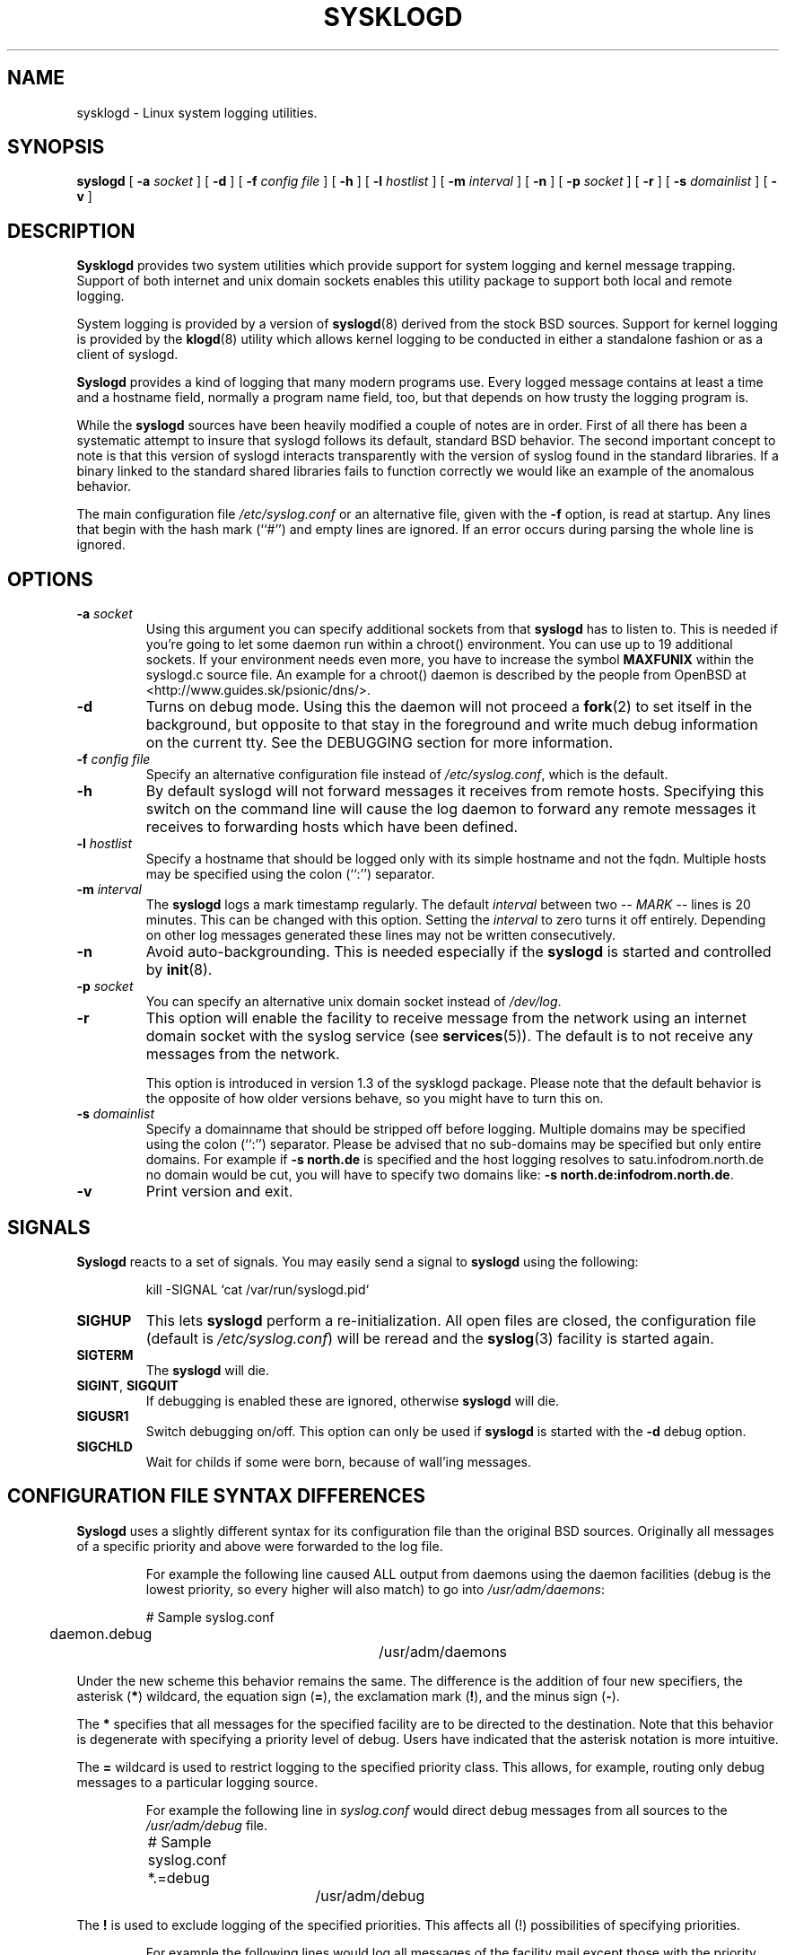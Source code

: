 .\" Copyright 1994 Dr. Greg Wettstein, Enjellic Systems Development.
.\" Copyright 2004 Joey Schulze <joey@infodrom.org>
.\" May be distributed under the GNU General Public License
.\" Sun Aug 30 11:35:55 MET: Martin Schulze: Updates
.\"
.TH SYSKLOGD 8 "9 July 2004" "Version 1.3" "Linux System Administration"
.SH NAME
sysklogd \- Linux system logging utilities.
.SH SYNOPSIS
.B syslogd
.RB [ " \-a "
.I socket
]
.RB [ " \-d " ]
.RB [ " \-f "
.I config file
]
.RB [ " \-h " ] 
.RB [ " \-l "
.I hostlist
]
.RB [ " \-m "
.I interval
] 
.RB [ " \-n " ]
.RB [ " \-p"
.IB socket 
]
.RB [ " \-r " ]
.RB [ " \-s "
.I domainlist
]
.RB [ " \-v " ]
.LP
.SH DESCRIPTION
.B Sysklogd
provides two system utilities which provide support for
system logging and kernel message trapping.  Support of both internet and
unix domain sockets enables this utility package to support both local
and remote logging.

System logging is provided by a version of 
.BR syslogd (8)
derived from the
stock BSD sources.  Support for kernel logging is provided by the
.BR klogd (8)
utility which allows kernel logging to be conducted in either a
standalone fashion or as a client of syslogd.

.B Syslogd
provides a kind of logging that many modern programs use.  Every logged
message contains at least a time and a hostname field, normally a
program name field, too, but that depends on how trusty the logging
program is.

While the
.B syslogd
sources have been heavily modified a couple of notes
are in order.  First of all there has been a systematic attempt to
insure that syslogd follows its default, standard BSD behavior.
The second important concept to note is that this version of syslogd
interacts transparently with the version of syslog found in the
standard libraries.  If a binary linked to the standard shared
libraries fails to function correctly we would like an example of the
anomalous behavior.

The main configuration file
.I /etc/syslog.conf
or an alternative file, given with the 
.B "\-f"
option, is read at startup.  Any lines that begin with the hash mark
(``#'') and empty lines are ignored.  If an error occurs during parsing
the whole line is ignored.

.LP
.SH OPTIONS
.TP
.BI "\-a " "socket"
Using this argument you can specify additional sockets from that
.B syslogd
has to listen to.  This is needed if you're going to let some daemon
run within a chroot() environment.  You can use up to 19 additional
sockets.  If your environment needs even more, you have to increase
the symbol
.B MAXFUNIX
within the syslogd.c source file.  An example for a chroot() daemon is
described by the people from OpenBSD at
<http://www.guides.sk/psionic/dns/>.
.TP
.B "\-d"
Turns on debug mode.  Using this the daemon will not proceed a 
.BR fork (2)
to set itself in the background, but opposite to that stay in the
foreground and write much debug information on the current tty.  See the
DEBUGGING section for more information.
.TP
.BI "\-f " "config file"
Specify an alternative configuration file instead of
.IR /etc/syslog.conf ","
which is the default.
.TP
.BI "\-h "
By default syslogd will not forward messages it receives from remote hosts.
Specifying this switch on the command line will cause the log daemon to
forward any remote messages it receives to forwarding hosts which have been
defined.
.TP
.BI "\-l " "hostlist"
Specify a hostname that should be logged only with its simple hostname
and not the fqdn.  Multiple hosts may be specified using the colon
(``:'') separator.
.TP
.BI "\-m " "interval"
The
.B syslogd
logs a mark timestamp regularly.  The default
.I interval
between two \fI-- MARK --\fR lines is 20 minutes.  This can be changed
with this option.  Setting the
.I interval
to zero turns it off entirely.  Depending on other log messages
generated these lines may not be written consecutively.
.TP
.B "\-n"
Avoid auto-backgrounding.  This is needed especially if the
.B syslogd
is started and controlled by
.BR init (8).
.TP
.BI "\-p " "socket"
You can specify an alternative unix domain socket instead of
.IR /dev/log "."
.TP
.B "\-r"
This option will enable the facility to receive message from the
network using an internet domain socket with the syslog service (see 
.BR services (5)).
The default is to not receive any messages from the network.

This option is introduced in version 1.3 of the sysklogd
package.  Please note that the default behavior is the opposite of
how older versions behave, so you might have to turn this on.
.TP
.BI "\-s " "domainlist"
Specify a domainname that should be stripped off before
logging.  Multiple domains may be specified using the colon (``:'')
separator.
Please be advised that no sub-domains may be specified but only entire
domains.  For example if
.B "\-s north.de"
is specified and the host logging resolves to satu.infodrom.north.de
no domain would be cut, you will have to specify two domains like:
.BR "\-s north.de:infodrom.north.de" .
.TP
.B "\-v"
Print version and exit.
.LP
.SH SIGNALS
.B Syslogd
reacts to a set of signals.  You may easily send a signal to
.B syslogd
using the following:
.IP
.nf
kill -SIGNAL `cat /var/run/syslogd.pid`
.fi
.PP
.TP
.B SIGHUP
This lets
.B syslogd
perform a re-initialization.  All open files are closed, the
configuration file (default is 
.IR /etc/syslog.conf ")"
will be reread and the
.BR syslog (3)
facility is started again.
.TP
.B SIGTERM
The
.B syslogd
will die.
.TP
.BR SIGINT ", " SIGQUIT
If debugging is enabled these are ignored, otherwise 
.B syslogd
will die.
.TP
.B SIGUSR1
Switch debugging on/off.  This option can only be used if
.B syslogd
is started with the
.B "\-d"
debug option.
.TP
.B SIGCHLD
Wait for childs if some were born, because of wall'ing messages.
.LP
.SH CONFIGURATION FILE SYNTAX DIFFERENCES
.B Syslogd
uses a slightly different syntax for its configuration file than
the original BSD sources.  Originally all messages of a specific priority
and above were forwarded to the log file.
.IP
For example the following line caused ALL output from daemons using
the daemon facilities (debug is the lowest priority, so every higher
will also match) to go into 
.IR /usr/adm/daemons :
.IP
.nf
	# Sample syslog.conf
	daemon.debug			/usr/adm/daemons
.fi
.PP
Under the new scheme this behavior remains the same.  The difference
is the addition of four new specifiers, the asterisk (\fB*\fR)
wildcard, the equation sign (\fB=\fR), the exclamation mark
(\fB!\fR), and the minus sign (\fB-\fR).

The \fB*\fR specifies that all messages for the
specified facility are to be directed to the destination.  Note that
this behavior is degenerate with specifying a priority level of debug.
Users have indicated that the asterisk notation is more intuitive.

The \fB=\fR wildcard is used to restrict logging to the specified priority
class.  This allows, for example, routing only debug messages to a
particular logging source.
.IP
For example the following line in
.I syslog.conf
would direct debug messages from all sources to the
.I /usr/adm/debug
file.
.IP
.nf
	# Sample syslog.conf
	*.=debug			/usr/adm/debug
.fi
.PP
.\" The \fB!\fR as the first character of a priority inverts the above
.\" mentioned interpretation.
The \fB!\fR is used to exclude logging of the specified
priorities.  This affects all (!) possibilities of specifying priorities.
.IP
For example the following lines would log all messages of the facility
mail except those with the priority info to the
.I /usr/adm/mail 
file.  And all messages from news.info (including) to news.crit
(excluding) would be logged to the
.I /usr/adm/news
file.
.IP
.nf
	# Sample syslog.conf
	mail.*;mail.!=info		/usr/adm/mail
	news.info;news.!crit	/usr/adm/news
.fi
.PP
You may use it intuitively as an exception specifier.  The above
mentioned interpretation is simply inverted.  Doing that you may use

.nf
	mail.none
.fi
or
.nf
	mail.!*
.fi
or
.nf
	mail.!debug
.fi

to skip every message that comes with a mail facility.  There is much
room to play with it. :-)

The \fB-\fR may only be used to prefix a filename if you want to omit
sync'ing the file after every write to it.

This may take some acclimatization for those individuals used to the
pure BSD behavior but testers have indicated that this syntax is
somewhat more flexible than the BSD behavior.  Note that these changes
should not affect standard
.BR syslog.conf (5)
files.  You must specifically
modify the configuration files to obtain the enhanced behavior.
.LP
.SH SUPPORT FOR REMOTE LOGGING
These modifications provide network support to the syslogd facility.
Network support means that messages can be forwarded from one node
running syslogd to another node running syslogd where they will be
actually logged to a disk file.

To enable this you have to specify the
.B "\-r"
option on the command line.  The default behavior is that
.B syslogd
won't listen to the network.

The strategy is to have syslogd listen on a unix domain socket for
locally generated log messages.  This behavior will allow syslogd to
inter-operate with the syslog found in the standard C library.  At the
same time syslogd listens on the standard syslog port for messages
forwarded from other hosts.  To have this work correctly the
.BR services (5)
files (typically found in
.IR /etc )
must have the following
entry:
.IP
.nf
	syslog          514/udp
.fi
.PP
If this entry is missing
.B syslogd
neither can receive remote messages nor send them, because the UDP
port cant be opened.  Instead 
.B syslogd
will die immediately, blowing out an error message.

To cause messages to be forwarded to another host replace
the normal file line in the
.I syslog.conf
file with the name of the host to which the messages is to be sent
prepended with an @.
.IP
For example, to forward
.B ALL
messages to a remote host use the
following
.I syslog.conf
entry:
.IP
.nf
	# Sample syslogd configuration file to
	# messages to a remote host forward all.
	*.*			@hostname
.fi

To forward all \fBkernel\fP messages to a remote host the
configuration file would be as follows:
.IP
.nf
	# Sample configuration file to forward all kernel
	# messages to a remote host.
	kern.*		@hostname
.fi
.PP

If the remote hostname cannot be resolved at startup, because the
name-server might not be accessible (it may be started after syslogd)
you don't have to worry.
.B Syslogd
will retry to resolve the name ten times and then complain.  Another
possibility to avoid this is to place the hostname in
.IR /etc/hosts .

With normal
.BR syslogd s
you would get syslog-loops if you send out messages that were received
from a remote host to the same host (or more complicated to a third
host that sends it back to the first one, and so on).  In my domain
(Infodrom Oldenburg) we accidently got one and our disks filled up
with the same single message. :-(

To avoid this in the future no messages that were received from a
remote host are sent out to another (or the same) remote host
anymore.  If you experience are setup in which this doesn't make
sense, please use the
.B \-h
commandline switch.

If the remote host is located in the same domain as the host, 
.B syslogd
is running on, only the simple hostname will be logged instead of
the whole fqdn.

In a local network you may provide a central log server to have all
the important information kept on one machine.  If the network consists
of different domains you don't have to complain about logging fully
qualified names instead of simple hostnames.  You may want to use the
strip-domain feature
.B \-s
of this server.  You can tell the
.B syslogd
to strip off several domains other than the one the server is located
in and only log simple hostnames.

Using the
.B \-l
option there's also a possibility to define single hosts as local
machines.  This, too, results in logging only their simple hostnames
and not the fqdns.

The UDP socket used to forward messages to remote hosts or to receive
messages from them is only opened when it is needed.  In releases
prior to 1.3-23 it was opened every time but not opened for reading or
forwarding respectively.

.SH OUTPUT TO NAMED PIPES (FIFOs)
This version of syslogd has support for logging output to named pipes
(fifos).  A fifo or named pipe can be used as a destination for log
messages by prepending a pipy symbol (``|'') to the name of the
file.  This is handy for debugging.  Note that the fifo must be created
with the mkfifo command before syslogd is started.
.IP
The following configuration file routes debug messages from the
kernel to a fifo:
.IP
.nf
	# Sample configuration to route kernel debugging
	# messages ONLY to /usr/adm/debug which is a
	# named pipe.
	kern.=debug			|/usr/adm/debug
.fi
.LP
.SH INSTALLATION CONCERNS
There is probably one important consideration when installing this
version of syslogd.  This version of syslogd is dependent on proper
formatting of messages by the syslog function.  The functioning of the
syslog function in the shared libraries changed somewhere in the
region of libc.so.4.[2-4].n.  The specific change was to
null-terminate the message before transmitting it to the 
.I /dev/log
socket.  Proper functioning of this version of syslogd is dependent on
null-termination of the message.

This problem will typically manifest itself if old statically linked
binaries are being used on the system.  Binaries using old versions of
the syslog function will cause empty lines to be logged followed by
the message with the first character in the message removed.
Relinking these binaries to newer versions of the shared libraries
will correct this problem.

Both the
.BR syslogd "(8) and the " klogd (8)
can either be run from
.BR init (8)
or started as part of the rc.*
sequence.  If it is started from init the option \fI\-n\fR must be set,
otherwise you'll get tons of syslog daemons started.  This is because 
.BR init (8)
depends on the process ID.
.LP
.SH SECURITY THREATS
There is the potential for the syslogd daemon to be
used as a conduit for a denial of service attack.  Thanks go to John
Morrison (jmorriso@rflab.ee.ubc.ca) for alerting me to this potential.
A rogue program(mer) could very easily flood the syslogd daemon with
syslog messages resulting in the log files consuming all the remaining
space on the filesystem.  Activating logging over the inet domain
sockets will of course expose a system to risks outside of programs or
individuals on the local machine.

There are a number of methods of protecting a machine:
.IP 1.
Implement kernel firewalling to limit which hosts or networks have
access to the 514/UDP socket.
.IP 2.
Logging can be directed to an isolated or non-root filesystem which,
if filled, will not impair the machine.
.IP 3.
The ext2 filesystem can be used which can be configured to limit a
certain percentage of a filesystem to usage by root only.  \fBNOTE\fP
that this will require syslogd to be run as a non-root process.
\fBALSO NOTE\fP that this will prevent usage of remote logging since
syslogd will be unable to bind to the 514/UDP socket.
.IP 4.
Disabling inet domain sockets will limit risk to the local machine.
.IP 5.
Use step 4 and if the problem persists and is not secondary to a rogue
program/daemon get a 3.5 ft (approx. 1 meter) length of sucker rod*
and have a chat with the user in question.

Sucker rod def. \(em 3/4, 7/8 or 1in. hardened steel rod, male
threaded on each end.  Primary use in the oil industry in Western
North Dakota and other locations to pump 'suck' oil from oil wells.
Secondary uses are for the construction of cattle feed lots and for
dealing with the occasional recalcitrant or belligerent individual.
.LP
.SH DEBUGGING
When debugging is turned on using
.B "\-d"
option then
.B syslogd
will be very verbose by writing much of what it does on stdout.  Whenever
the configuration file is reread and re-parsed you'll see a tabular,
corresponding to the internal data structure.  This tabular consists of
four fields:
.TP
.I number
This field contains a serial number starting by zero.  This number
represents the position in the internal data structure (i.e. the
array).  If one number is left out then there might be an error in the
corresponding line in
.IR /etc/syslog.conf .
.TP
.I pattern
This field is tricky and represents the internal structure
exactly.  Every column stands for a facility (refer to
.BR syslog (3)).
As you can see, there are still some facilities left free for former
use, only the left most are used.  Every field in a column represents
the priorities (refer to
.BR syslog (3)).
.TP
.I action
This field describes the particular action that takes place whenever a
message is received that matches the pattern.  Refer to the
.BR syslog.conf (5)
manpage for all possible actions.
.TP
.I arguments
This field shows additional arguments to the actions in the last
field.  For file-logging this is the filename for the logfile; for
user-logging this is a list of users; for remote logging this is the
hostname of the machine to log to; for console-logging this is the
used console; for tty-logging this is the specified tty; wall has no
additional arguments.
.SH FILES
.PD 0
.TP
.I /etc/syslog.conf
Configuration file for
.BR syslogd .
See
.BR syslog.conf (5)
for exact information.
.TP
.I /dev/log
The Unix domain socket to from where local syslog messages are read.
.TP
.I /var/run/syslogd.pid
The file containing the process id of 
.BR syslogd .
.PD
.SH BUGS
If an error occurs in one line the whole rule is ignored.

.B Syslogd
doesn't change the filemode of opened logfiles at any stage of
process.  If a file is created it is world readable.  If you want to
avoid this, you have to create it and change permissions on your own.
This could be done in combination with rotating logfiles using the 
.BR savelog (8)
program that is shipped in the 
.B smail
3.x distribution.  Remember that it might be a security hole if
everybody is able to read auth.* messages as these might contain
passwords.
.LP
.SH SEE ALSO
.BR syslog.conf (5),
.BR klogd (8),
.BR logger (1),
.BR syslog (2),
.BR syslog (3),
.BR services (5),
.BR savelog (8)
.LP
.SH COLLABORATORS
.B Syslogd
is taken from BSD sources, Greg Wettstein (greg@wind.enjellic.com)
performed the port to Linux, Martin Schulze (joey@linux.de)
fixed some bugs and added several new features.
.B Klogd 
was originally written by Steve Lord (lord@cray.com), Greg Wettstein
made major improvements.

.PD 0
.TP
Dr. Greg Wettstein
.TP
Enjellic Systems Development
.TP
Oncology Research Division Computing Facility
.TP
Roger Maris Cancer Center
.TP
Fargo, ND
.TP
greg@wind.enjellic.com

.TP
Stephen Tweedie
.TP
Department of Computer Science
.TP
Edinburgh University, Scotland
.TP
sct@dcs.ed.ac.uk

.TP
Juha Virtanen
.TP
jiivee@hut.fi

.TP
Shane Alderton
.TP
shane@ion.apana.org.au

.TP
Martin Schulze
.TP
Infodrom Oldenburg
.TP
joey@linux.de
.PD
.zZ
